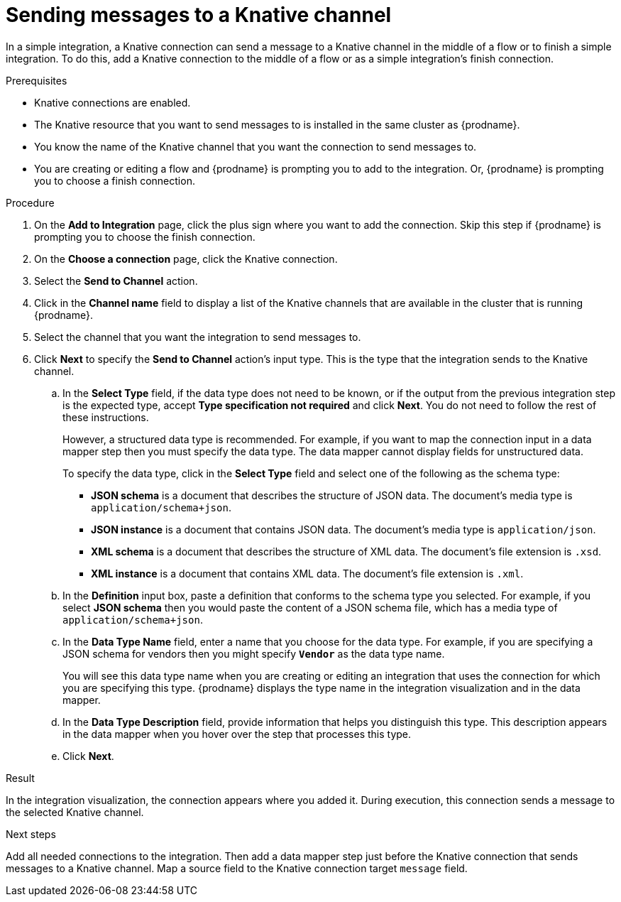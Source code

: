 // This module is included in the following assemblies:
// as_connecting-to-knative-resources.adoc

[id='sending-messages-to-a-knative-channel_{context}']
= Sending messages to a Knative channel

In a simple integration, a Knative connection can send a message to a 
Knative channel in the middle of a flow or to finish a simple integration. 
To do this, add a Knative connection to the middle of a flow or as a 
simple integration's finish connection.   

.Prerequisites

* Knative connections are enabled. 

* The Knative resource that you want to send messages to is installed 
in the same cluster as {prodname}. 

* You know the name of the Knative channel that you want the connection 
to send messages to. 

* You are creating or editing a flow and {prodname} is prompting you to 
add to the integration. Or, {prodname} is prompting you to choose a 
finish connection. 

.Procedure

. On the *Add to Integration* page, click the plus sign where you want 
to add the connection. Skip this step if {prodname} is prompting you to 
choose the finish connection. 

. On the *Choose a connection* page, click the Knative connection. 

. Select the *Send to Channel* action.

. Click in the *Channel name* field to display a list of the Knative 
channels that are available in the cluster that is running {prodname}. 

. Select the channel that you want the integration to send messages to.

. Click *Next* to specify the *Send to Channel* action’s input type. 
This is the type that the integration sends to the Knative channel. 

.. In the *Select Type* field, if the data type does not need to be known, 
or if the output from the previous integration step is the expected type, 
accept *Type specification not required* and click *Next*. 
You do not need to follow the rest of these instructions.
+
However, a structured data type is recommended. For example, if you want 
to map the connection input in a data mapper step then you must specify 
the data type. The data mapper cannot display fields for unstructured data.
+
To specify the data type, click in the *Select Type* field and select one of the following 
as the schema type:
+
* *JSON schema* is a document that describes the structure of JSON data.
The document's media type is `application/schema+json`. 
* *JSON instance* is a document that contains JSON data. The document's 
media type is `application/json`. 
* *XML schema* is a document that describes the structure of XML data.
The document's file extension is `.xsd`.
* *XML instance* is a document that contains XML data. The
document's file extension is `.xml`. 

.. In the *Definition* input box, paste a definition that conforms to the
schema type you selected. 
For example, if you select *JSON schema* then you would paste the content of
a JSON schema file, which has a media type of `application/schema+json`.

.. In the *Data Type Name* field, enter a name that you choose for the
data type. For example, if you are specifying a JSON schema for
vendors then you might specify `*Vendor*` as the data type name. 
+
You will see this data type name when you are creating 
or editing an integration that uses the connection
for which you are specifying this type. {prodname} displays the type name
in the integration visualization and in the data mapper. 

.. In the *Data Type Description* field, provide information that helps you
distinguish this type. This description appears in the data mapper when 
you hover over the step that processes this type. 
.. Click *Next*. 

.Result
In the integration visualization, the connection appears where you added it. 
During execution, this connection sends a message to the selected Knative channel. 

.Next steps
Add all needed connections to the integration. Then add a data mapper 
step just before the Knative connection that sends messages to a Knative channel. 
Map a source field to the Knative connection target `message` field.
